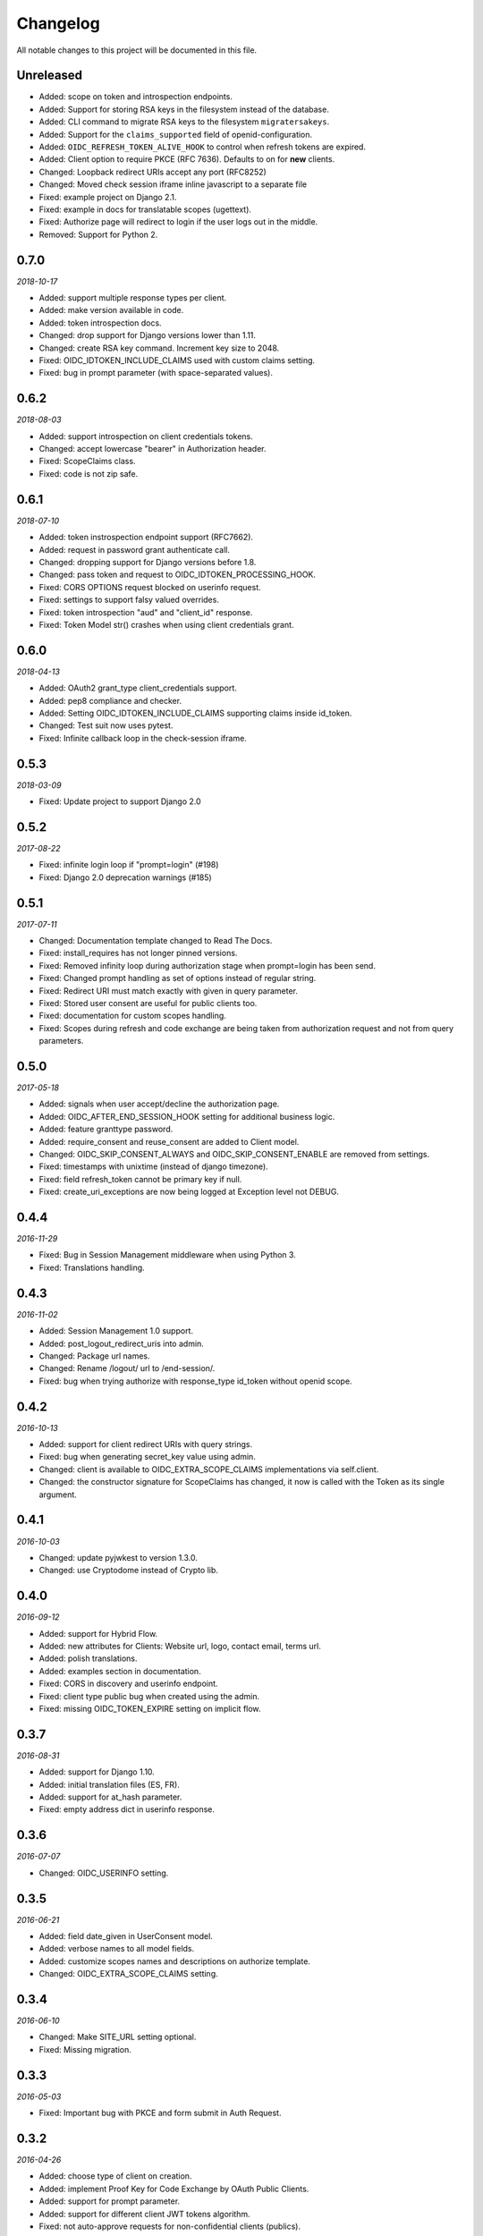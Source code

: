.. _changelog:

Changelog
#########

All notable changes to this project will be documented in this file.

Unreleased
==========

* Added: scope on token and introspection endpoints.
* Added: Support for storing RSA keys in the filesystem instead of the database.
* Added: CLI command to migrate RSA keys to the filesystem ``migratersakeys``.
* Added: Support for the ``claims_supported`` field of openid-configuration.
* Added: ``OIDC_REFRESH_TOKEN_ALIVE_HOOK`` to control when refresh tokens are expired.
* Added: Client option to require PKCE (RFC 7636). Defaults to on for **new** clients.
* Changed: Loopback redirect URIs accept any port (RFC8252)
* Changed: Moved check session iframe inline javascript to a separate file
* Fixed: example project on Django 2.1.
* Fixed: example in docs for translatable scopes (ugettext).
* Fixed: Authorize page will redirect to login if the user logs out in the middle.
* Removed: Support for Python 2.

0.7.0
=====

*2018-10-17*

* Added: support multiple response types per client.
* Added: make version available in code.
* Added: token introspection docs.
* Changed: drop support for Django versions lower than 1.11.
* Changed: create RSA key command. Increment key size to 2048.
* Fixed: OIDC_IDTOKEN_INCLUDE_CLAIMS used with custom claims setting.
* Fixed: bug in prompt parameter (with space-separated values).

0.6.2
=====

*2018-08-03*

* Added: support introspection on client credentials tokens.
* Changed: accept lowercase "bearer" in Authorization header.
* Fixed: ScopeClaims class.
* Fixed: code is not zip safe.

0.6.1
=====

*2018-07-10*

* Added: token instrospection endpoint support (RFC7662).
* Added: request in password grant authenticate call.
* Changed: dropping support for Django versions before 1.8.
* Changed: pass token and request to OIDC_IDTOKEN_PROCESSING_HOOK.
* Fixed: CORS OPTIONS request blocked on userinfo request.
* Fixed: settings to support falsy valued overrides.
* Fixed: token introspection "aud" and "client_id" response.
* Fixed: Token Model str() crashes when using client credentials grant.

0.6.0
=====

*2018-04-13*

* Added: OAuth2 grant_type client_credentials support.
* Added: pep8 compliance and checker.
* Added: Setting OIDC_IDTOKEN_INCLUDE_CLAIMS supporting claims inside id_token.
* Changed: Test suit now uses pytest.
* Fixed: Infinite callback loop in the check-session iframe.

0.5.3
=====

*2018-03-09*

* Fixed: Update project to support Django 2.0

0.5.2
=====

*2017-08-22*

* Fixed: infinite login loop if "prompt=login" (#198)
* Fixed: Django 2.0 deprecation warnings (#185)

0.5.1
=====

*2017-07-11*

* Changed: Documentation template changed to Read The Docs.
* Fixed: install_requires has not longer pinned versions.
* Fixed: Removed infinity loop during authorization stage when prompt=login has been send.
* Fixed: Changed prompt handling as set of options instead of regular string.
* Fixed: Redirect URI must match exactly with given in query parameter.
* Fixed: Stored user consent are useful for public clients too.
* Fixed: documentation for custom scopes handling.
* Fixed: Scopes during refresh and code exchange are being taken from authorization request and not from query parameters.

0.5.0
=====

*2017-05-18*

* Added: signals when user accept/decline the authorization page.
* Added: OIDC_AFTER_END_SESSION_HOOK setting for additional business logic.
* Added: feature granttype password.
* Added: require_consent and reuse_consent are added to Client model.
* Changed: OIDC_SKIP_CONSENT_ALWAYS and OIDC_SKIP_CONSENT_ENABLE are removed from settings.
* Fixed: timestamps with unixtime (instead of django timezone).
* Fixed: field refresh_token cannot be primary key if null.
* Fixed: create_uri_exceptions are now being logged at Exception level not DEBUG.

0.4.4
=====

*2016-11-29*

* Fixed: Bug in Session Management middleware when using Python 3.
* Fixed: Translations handling.

0.4.3
=====

*2016-11-02*

* Added: Session Management 1.0 support.
* Added: post_logout_redirect_uris into admin.
* Changed: Package url names.
* Changed: Rename /logout/ url to /end-session/.
* Fixed: bug when trying authorize with response_type id_token without openid scope.

0.4.2
=====

*2016-10-13*

* Added: support for client redirect URIs with query strings.
* Fixed: bug when generating secret_key value using admin.
* Changed: client is available to OIDC_EXTRA_SCOPE_CLAIMS implementations via self.client.
* Changed: the constructor signature for ScopeClaims has changed, it now is called with the Token as its single argument.

0.4.1
=====

*2016-10-03*

* Changed: update pyjwkest to version 1.3.0.
* Changed: use Cryptodome instead of Crypto lib.

0.4.0
=====

*2016-09-12*

* Added: support for Hybrid Flow.
* Added: new attributes for Clients: Website url, logo, contact email, terms url.
* Added: polish translations.
* Added: examples section in documentation.
* Fixed: CORS in discovery and userinfo endpoint.
* Fixed: client type public bug when created using the admin.
* Fixed: missing OIDC_TOKEN_EXPIRE setting on implicit flow.

0.3.7
=====

*2016-08-31*

* Added: support for Django 1.10.
* Added: initial translation files (ES, FR).
* Added: support for at_hash parameter.
* Fixed: empty address dict in userinfo response.

0.3.6
=====

*2016-07-07*

* Changed: OIDC_USERINFO setting.

0.3.5
=====

*2016-06-21*

* Added: field date_given in UserConsent model.
* Added: verbose names to all model fields.
* Added: customize scopes names and descriptions on authorize template.
* Changed: OIDC_EXTRA_SCOPE_CLAIMS setting.

0.3.4
=====

*2016-06-10*

* Changed: Make SITE_URL setting optional.
* Fixed: Missing migration.

0.3.3
=====

*2016-05-03*

* Fixed: Important bug with PKCE and form submit in Auth Request.

0.3.2
=====

*2016-04-26*

* Added: choose type of client on creation.
* Added: implement Proof Key for Code Exchange by OAuth Public Clients.
* Added: support for prompt parameter.
* Added: support for different client JWT tokens algorithm.
* Fixed: not auto-approve requests for non-confidential clients (publics).

0.3.1
=====

*2016-03-09*

* Fixed: response_type was not being validated (OpenID request).

0.3.0
=====

*2016-02-23*

* Added: support OAuth2 requests.
* Added: decorator for protecting views with OAuth2.
* Added: setting OIDC_IDTOKEN_PROCESSING_HOOK.

0.2.5
=====

*2016-02-03*

* Added: Setting OIDC_SKIP_CONSENT_ALWAYS.
* Changed: Removing OIDC_RSA_KEY_FOLDER setting. Moving RSA Keys to the database.
* Changed: Update pyjwkest to version 1.1.0.
* Fixed: Nonce parameter missing on the decide form.
* Fixed: Set Allow-Origin header to jwks endpoint.

0.2.4
=====

*2016-01-20*

* Added: Auto-generation of client ID and SECRET using the admin.
* Added: Validate nonce parameter when using Implicit Flow.
* Fixed: generating RSA key by ignoring value of OIDC_RSA_KEY_FOLDER.
* Fixed: make OIDC_AFTER_USERLOGIN_HOOK and OIDC_IDTOKEN_SUB_GENERATOR to be lazy imported by the location of the function.
* Fixed: problem with a function that generate urls for the /.well-known/openid-configuration/ endpoint.

0.2.3
=====

*2016-01-06*

* Added: Make user and client unique on UserConsent model.
* Added: Support for URL's without end slash.
* Changed: Upgrade pyjwkest to version 1.0.8.
* Fixed: String format error in models.
* Fixed: Redirect to non http urls fail (for Mobile Apps).

0.2.1
=====

*2015-10-21*

* Added: refresh token flow.
* Changed: upgrade pyjwkest to version >= 1.0.6.
* Fixed: Unicode error in Client model.
* Fixed: Bug in creatersakey command (when using Python 3).
* Fixed: Bug when updating pyjwkest version.

0.2.0
=====

*2015-09-25*

* Changed: UserInfo model was removed. Now you can add your own model using OIDC_USERINFO setting.
* Fixed: ID token does NOT contain kid.

0.1.2
=====

*2015-08-04*

* Added: add token_endpoint_auth_methods_supported to discovery.
* Fixed: missing commands folder in setup file.

0.1.1
=====

*2015-07-31*

* Added: sending access_token as query string parameter in UserInfo Endpoint.
* Added: support HTTP Basic client authentication.
* Changed: use models setting instead of User.
* Fixed: in python 2: "aud" and "nonce" parameters didn't appear in id_token.

0.1.0
=====

*2015-07-17*

* Added: now id tokens are signed/encrypted with RS256.
* Added: command for easily generate random RSA key.
* Added: jwks uri to discovery endpoint.
* Added: id_token_signing_alg_values_supported to discovery endpoint.
* Fixed: nonce support for both Code and Implicit flow.

0.0.7
=====

*2015-07-06*

****

* Added: support for Python 3.
* Added: way of remember user consent and skipt it (OIDC_SKIP_CONSENT_ENABLE).
* Added: setting OIDC_SKIP_CONSENT_EXPIRE.
* Changed: now OIDC_EXTRA_SCOPE_CLAIMS must be a string, to be lazy imported.

0.0.6
=====

*2015-06-16*

* Added: better naming for models in the admin.
* Changed: now tests run without the need of a project configured.
* Fixed: error when returning address_formatted claim.

0.0.5
=====

*2015-05-09*

* Added: support for Django 1.8.
* Fixed: validation of scope in UserInfo endpoint.

0.0.4
=====

*2015-04-22*

* Added: initial migrations.
* Fixed: important bug with id_token when using implicit flow.
* Fixed: validate Code expiration in Auth Code Flow.
* Fixed: validate Access Token expiration in UserInfo endpoint.

0.0.3
=====

*2015-04-15*

* Added: normalize gender field in UserInfo.
* Changed: make address_formatted a property inside UserInfo.
* Fixed: important bug in claims response.

0.0.2
=====

*2015-03-26*

* Added: setting OIDC_AFTER_USERLOGIN_HOOK.
* Fixed: tests failing because an incorrect tag in one template.

0.0.1
=====

*2015-03-13*

* Added: provider Configuration Information endpoint.
* Added: setting OIDC_IDTOKEN_SUB_GENERATOR.
* Changed: now use setup in OIDC_EXTRA_SCOPE_CLAIMS setting.

0.0.0
=====

*2015-02-26*
